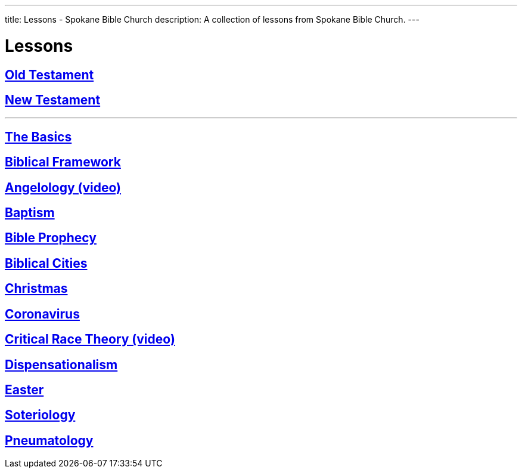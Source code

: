 ---
title: Lessons - Spokane Bible Church
description: A collection of lessons from Spokane Bible Church.
---

= Lessons

== link:old-testament[Old Testament]
== link:new-testament[New Testament]

'''

== link:special/basics[The Basics]
== link:special/framework[Biblical Framework]
== link:https://youtu.be/Al8G7kg5Wtc[Angelology (video)]
== link:special/baptism[Baptism]
== link:special/prophecy[Bible Prophecy]
== link:special/cities[Biblical Cities]
== link:special/christmas[Christmas]
== link:special/covid[Coronavirus]
== link:https://youtu.be/WcAYMbTTvuE[Critical Race Theory (video)]
== link:special/dispensationalism[Dispensationalism]
== link:special/easter[Easter]
== link:special/soteriology[Soteriology]
== link:special/pneumatology[Pneumatology]